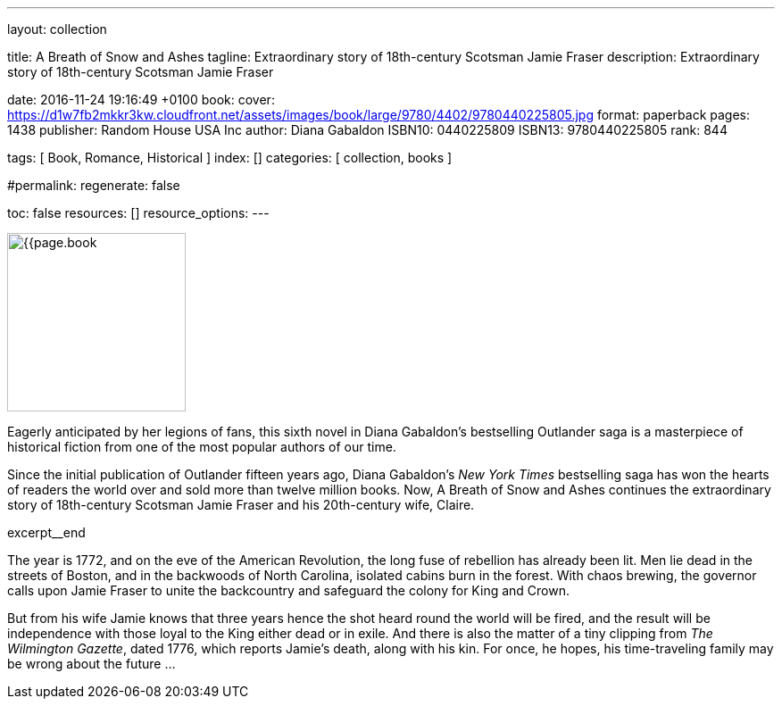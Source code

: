 ---
layout:                                 collection

title:                                  A Breath of Snow and Ashes
tagline:                                Extraordinary story of 18th-century Scotsman Jamie Fraser
description:                            Extraordinary story of 18th-century Scotsman Jamie Fraser

date:                                   2016-11-24 19:16:49 +0100
book:
  cover:                                https://d1w7fb2mkkr3kw.cloudfront.net/assets/images/book/large/9780/4402/9780440225805.jpg
  format:                               paperback
  pages:                                1438
  publisher:                            Random House USA Inc
  author:                               Diana Gabaldon
  ISBN10:                               0440225809
  ISBN13:                               9780440225805
  rank:                                 844

tags:                                   [ Book, Romance, Historical ]
index:                                  []
categories:                             [ collection, books ]

#permalink:
regenerate:                             false

toc:                                    false
resources:                              []
resource_options:
---

// Enable the Liquid Preprocessor
//
:page-liquid:

// Set other global page attributes here
// -----------------------------------------------------------------------------
image:{{page.book.cover}}[width=200, role="mr-4 float-left"]

// Place an excerpt at the most top position
// -----------------------------------------------------------------------------
Eagerly anticipated by her legions of fans, this sixth novel in Diana Gabaldon's
bestselling Outlander saga is a masterpiece of historical fiction from one of
the most popular authors of our time.

Since the initial publication of Outlander fifteen years ago, Diana Gabaldon's
_New York Times_ bestselling saga has won the hearts of readers the world over
and sold more than twelve million books. Now, A Breath of Snow and Ashes
continues the extraordinary story of 18th-century Scotsman Jamie Fraser and
his 20th-century wife, Claire.

[role="clearfix mb-3"]
excerpt__end


[[readmore]]
The year is 1772, and on the eve of the American Revolution, the long fuse of
rebellion has already been lit. Men lie dead in the streets of Boston, and
in the backwoods of North Carolina, isolated cabins burn in the forest. With
chaos brewing, the governor calls upon Jamie Fraser to unite the backcountry
and safeguard the colony for King and Crown.

But from his wife Jamie knows that three years hence the shot heard round
the world will be fired, and the result will be independence with those
loyal to the King either dead or in exile. And there is also the matter of a
tiny clipping from _The Wilmington Gazette_, dated 1776, which reports Jamie's
death, along with his kin. For once, he hopes, his time-traveling family may
be wrong about the future ...
